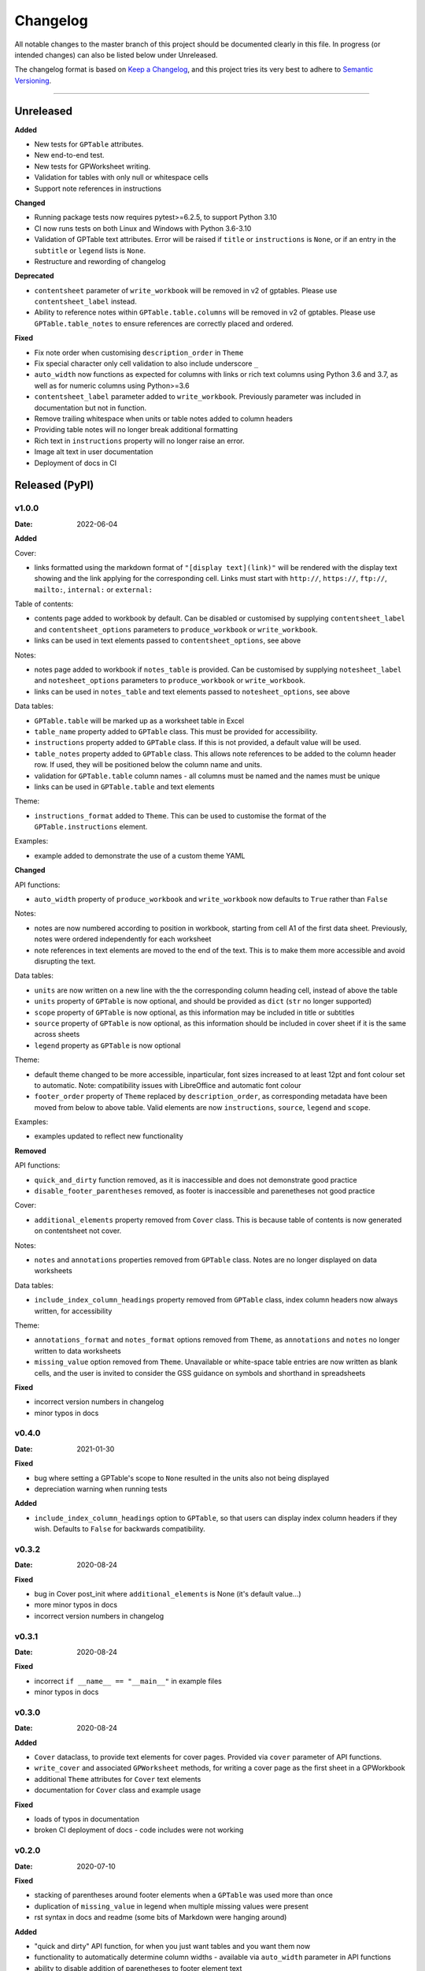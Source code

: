 *********
Changelog
*********

All notable changes to the master branch of this project should be documented
clearly in this file. In progress (or intended changes) can also be listed
below under Unreleased.

The changelog format is based on `Keep a Changelog <https://keepachangelog.com/en/1.0.0/>`_,
and this project tries its very best to adhere to
`Semantic Versioning <https://semver.org/spec/v2.0.0.html>`_.

------------------------------------------------------------------------

Unreleased
===================

**Added**

* New tests for ``GPTable`` attributes.
* New end-to-end test.
* New tests for GPWorksheet writing.
* Validation for tables with only null or whitespace cells
* Support note references in instructions

**Changed**

* Running package tests now requires pytest>=6.2.5, to support Python 3.10
* CI now runs tests on both Linux and Windows with Python 3.6-3.10
* Validation of GPTable text attributes. Error will be raised if ``title`` or
  ``instructions`` is ``None``, or if an entry in the ``subtitle`` or
  ``legend`` lists is ``None``.
* Restructure and rewording of changelog

**Deprecated**

* ``contentsheet`` parameter of ``write_workbook`` will be removed in v2 of
  gptables. Please use ``contentsheet_label`` instead.
* Ability to reference notes within ``GPTable.table.columns`` will be removed
  in v2 of gptables. Please use ``GPTable.table_notes`` to ensure references
  are correctly placed and ordered.

**Fixed**

* Fix note order when customising ``description_order`` in ``Theme``
* Fix special character only cell validation to also include underscore ``_``
* ``auto_width`` now functions as expected for columns with links or rich text
  columns using Python 3.6 and 3.7, as well as for numeric columns using
  Python>=3.6
* ``contentsheet_label`` parameter added to ``write_workbook``. Previously
  parameter was included in documentation but not in function.
* Remove trailing whitespace when units or table notes added to column headers
* Providing table notes will no longer break additional formatting
* Rich text in ``instructions`` property will no longer raise an error.
* Image alt text in user documentation
* Deployment of docs in CI


Released (PyPI)
===============

v1.0.0
------
:Date: 2022-06-04

**Added**

Cover:

* links formatted using the markdown format of ``"[display text](link)"`` will be rendered with the display text showing and the link applying for the corresponding cell. Links must start with ``http://``, ``https://``, ``ftp://``, ``mailto:``, ``internal:`` or ``external:``

Table of contents:

* contents page added to workbook by default. Can be disabled or customised by supplying ``contentsheet_label`` and ``contentsheet_options`` parameters to ``produce_workbook`` or ``write_workbook``.
* links can be used in text elements passed to ``contentsheet_options``, see above

Notes:

* notes page added to workbook if ``notes_table`` is provided. Can be customised by supplying ``notesheet_label`` and ``notesheet_options`` parameters to ``produce_workbook`` or ``write_workbook``.
* links can be used in ``notes_table`` and text elements passed to ``notesheet_options``, see above

Data tables:

* ``GPTable.table`` will be marked up as a worksheet table in Excel
* ``table_name`` property added to ``GPTable`` class. This must be provided for accessibility.
* ``instructions`` property added to ``GPTable`` class. If this is not provided, a default value will be used.
* ``table_notes`` property added to ``GPTable`` class. This allows note references to be added to the column header row. If used, they will be positioned below the column name and units.
* validation for ``GPTable.table`` column names - all columns must be named and the names must be unique
* links can be used in ``GPTable.table`` and text elements

Theme:

* ``instructions_format`` added to ``Theme``. This can be used to customise the format of the ``GPTable.instructions`` element.

Examples:

* example added to demonstrate the use of a custom theme YAML


**Changed**

API functions:

* ``auto_width`` property of ``produce_workbook`` and ``write_workbook`` now defaults to ``True`` rather than ``False``

Notes:

* notes are now numbered according to position in workbook, starting from cell A1 of the first data sheet. Previously, notes were ordered independently for each worksheet
* note references in text elements are moved to the end of the text. This is to make them more accessible and avoid disrupting the text.

Data tables:

* ``units`` are now written on a new line with the the corresponding column heading cell, instead of above the table
* ``units`` property of ``GPTable`` is now optional, and should be provided as ``dict`` (``str`` no longer supported)
* ``scope`` property of ``GPTable`` is now optional, as this information may be included in title or subtitles
* ``source`` property of ``GPTable`` is now optional, as this information should be included in cover sheet if it is the same across sheets
* ``legend`` property as ``GPTable`` is now optional

Theme:

* default theme changed to be more accessible, inparticular, font sizes increased to at least 12pt and font colour set to automatic. Note: compatibility issues with LibreOffice and automatic font colour
* ``footer_order`` property of ``Theme`` replaced by ``description_order``, as corresponding metadata have been moved from below to above table. Valid elements are now ``instructions``, ``source``, ``legend`` and ``scope``.

Examples:

* examples updated to reflect new functionality

**Removed**

API functions:

* ``quick_and_dirty`` function removed, as it is inaccessible and does not demonstrate good practice
* ``disable_footer_parentheses`` removed, as footer is inaccessible and parenetheses not good practice

Cover:

* ``additional_elements`` property removed from ``Cover`` class. This is because table of contents is now generated on contentsheet not cover.

Notes:

* ``notes`` and ``annotations`` properties removed from ``GPTable`` class. Notes are no longer displayed on data worksheets

Data tables:

* ``include_index_column_headings`` property removed from ``GPTable`` class, index column headers now always written, for accessibility

Theme:

* ``annotations_format`` and ``notes_format`` options removed from ``Theme``, as ``annotations`` and ``notes`` no longer written to data worksheets
* ``missing_value`` option removed from ``Theme``. Unavailable or white-space table entries are now written as blank cells, and the user is invited to consider the GSS guidance on symbols and shorthand in spreadsheets

**Fixed**

* incorrect version numbers in changelog
* minor typos in docs


v0.4.0
------
:Date: 2021-01-30

**Fixed**

* bug where setting a GPTable's scope to ``None`` resulted in the units also not being displayed
* depreciation warning when running tests

**Added**

* ``include_index_column_headings`` option to ``GPTable``, so that users can display index column headers if they wish. Defaults to ``False`` for backwards compatibility.


v0.3.2
------
:Date: 2020-08-24


**Fixed**

* bug in Cover post_init where ``additional_elements`` is None (it's default value...)
* more minor typos in docs
* incorrect version numbers in changelog


v0.3.1
------
:Date: 2020-08-24


**Fixed**

* incorrect ``if __name__ == "__main__"`` in example files 
* minor typos in docs


v0.3.0
------
:Date: 2020-08-24

**Added**

* ``Cover`` dataclass, to provide text elements for cover pages. Provided via ``cover`` parameter of API functions.
* ``write_cover`` and associated ``GPWorksheet`` methods, for writing a cover page as the first sheet in a GPWorkbook
* additional ``Theme`` attributes for ``Cover`` text elements
* documentation for ``Cover`` class and example usage

**Fixed**

* loads of typos in documentation
* broken CI deployment of docs - code includes were not working


v0.2.0
------
:Date: 2020-07-10

**Fixed**

* stacking of parentheses around footer elements when a ``GPTable`` was used more than once
* duplication of ``missing_value`` in legend when multiple missing values were present
* rst syntax in docs and readme (some bits of Markdown were hanging around)

**Added**

* "quick and dirty" API function, for when you just want tables and you want them now
* functionality to automatically determine column widths - available via ``auto_width`` parameter in API functions
* ability to disable addition of parenetheses to footer element text

**Changed**

* removed ``num_format`` property from ``data`` element of default theme
* Updated documentation of examples
* Completely updated online documentation, so that the package might actually be usable


v0.1.3
------
:Date: 2020-03-06

**Fixed**

* missing files in binary distribution. v0.1.1 and v0.1.2 will be deleted from
  PyPI to prevent use of broken distributions.
  
**Added**

* this changelog to the documentation!


**Changed**

* README to reflect description of package. Dropped developer install
  instructions.


v0.1.1
------
:Date: 2020-03-05

**Added**

* gptables package - see README and documentation for usage
* build and deployment of `documentation <https://best-practice-and-impact.github.io/gptables/>`_
* deployment to `PyPI <https://pypi.org/project/gptables/>`_
